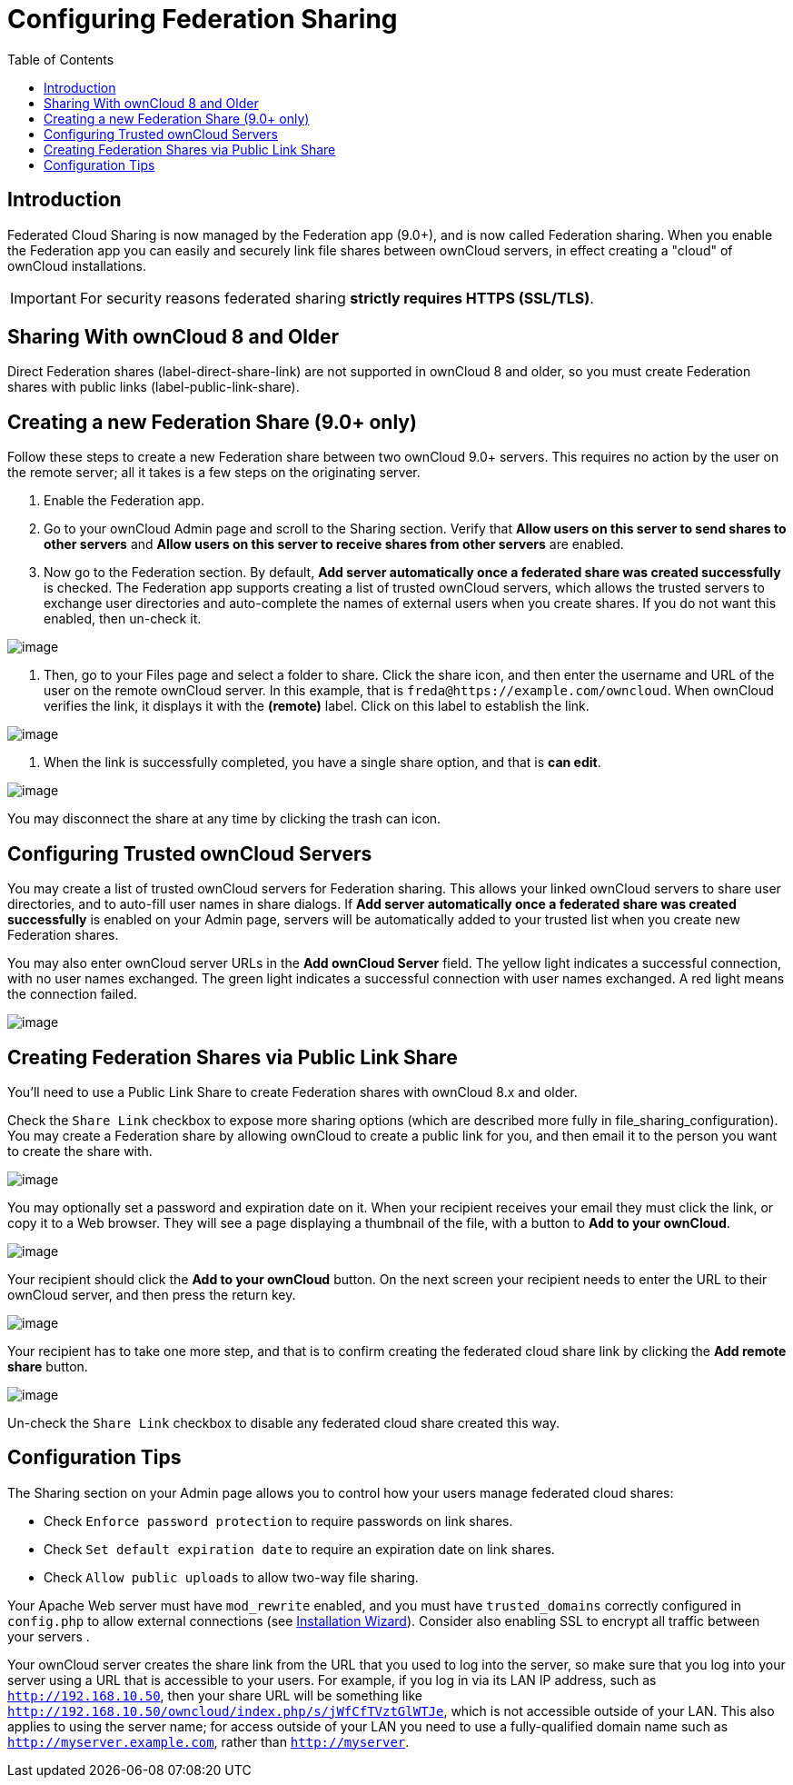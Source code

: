 = Configuring Federation Sharing
:toc: right

== Introduction

Federated Cloud Sharing is now managed by the Federation app (9.0+), and
is now called Federation sharing. When you enable the Federation app you
can easily and securely link file shares between ownCloud servers, in
effect creating a "cloud" of ownCloud installations.

[IMPORTANT]
====
For security reasons federated sharing **strictly requires HTTPS (SSL/TLS)**.
====

[[sharing-with-owncloud-8-and-older]]
== Sharing With ownCloud 8 and Older

Direct Federation shares (label-direct-share-link) are not supported in
ownCloud 8 and older, so you must create Federation shares with public
links (label-public-link-share).

[[creating-a-new-federation-share-9.0-only]]
== Creating a new Federation Share (9.0+ only)

Follow these steps to create a new Federation share between two ownCloud
9.0+ servers. This requires no action by the user on the remote server;
all it takes is a few steps on the originating server.

1.  Enable the Federation app.
2.  Go to your ownCloud Admin page and scroll to the Sharing section.
Verify that *Allow users on this server to send shares to other servers*
and *Allow users on this server to receive shares from other servers*
are enabled.
3.  Now go to the Federation section. By default, *Add server
automatically once a federated share was created successfully* is
checked. The Federation app supports creating a list of trusted ownCloud
servers, which allows the trusted servers to exchange user directories
and auto-complete the names of external users when you create shares. If
you do not want this enabled, then un-check it.

image:configuration/files/federation-0.png[image]

1.  Then, go to your Files page and select a folder to share. Click the
share icon, and then enter the username and URL of the user on the
remote ownCloud server. In this example, that is
`freda@https://example.com/owncloud`. When ownCloud verifies the link,
it displays it with the *(remote)* label. Click on this label to
establish the link.

image:configuration/files/federation-2.png[image]

1.  When the link is successfully completed, you have a single share
option, and that is *can edit*.

image:configuration/files/federation-3.png[image]

You may disconnect the share at any time by clicking the trash can icon.

[[configuring-trusted-owncloud-servers]]
== Configuring Trusted ownCloud Servers

You may create a list of trusted ownCloud servers for Federation
sharing. This allows your linked ownCloud servers to share user
directories, and to auto-fill user names in share dialogs. If *Add
server automatically once a federated share was created successfully* is
enabled on your Admin page, servers will be automatically added to your
trusted list when you create new Federation shares.

You may also enter ownCloud server URLs in the *Add ownCloud Server*
field. The yellow light indicates a successful connection, with no user
names exchanged. The green light indicates a successful connection with
user names exchanged. A red light means the connection failed.

image:configuration/files/federation-1.png[image]

[[creating-federation-shares-via-public-link-share]]
== Creating Federation Shares via Public Link Share

You’ll need to use a Public Link Share to create Federation shares with
ownCloud 8.x and older.

Check the `Share Link` checkbox to expose more sharing options (which
are described more fully in file_sharing_configuration). You may create
a Federation share by allowing ownCloud to create a public link for you,
and then email it to the person you want to create the share with.

image:configuration/files/create_public_share-6.png[image]

You may optionally set a password and expiration date on it. When your
recipient receives your email they must click the link, or copy it to a
Web browser. They will see a page displaying a thumbnail of the file,
with a button to *Add to your ownCloud*.

image:configuration/files/create_public_share-8.png[image]

Your recipient should click the *Add to your ownCloud* button. On the
next screen your recipient needs to enter the URL to their ownCloud
server, and then press the return key.

image:configuration/files/create_public_share-9.png[image]

Your recipient has to take one more step, and that is to confirm
creating the federated cloud share link by clicking the *Add remote
share* button.

image:configuration/files/create_public_share-10.png[image]

Un-check the `Share Link` checkbox to disable any federated cloud share
created this way.

[[configuration-tips]]
== Configuration Tips

The Sharing section on your Admin page allows you to control how your
users manage federated cloud shares:

* Check `Enforce password protection` to require passwords on link
shares.
* Check `Set default expiration date` to require an expiration date on
link shares.
* Check `Allow public uploads` to allow two-way file sharing.

Your Apache Web server must have `mod_rewrite` enabled, and you must have `trusted_domains` correctly configured in `config.php` to allow external connections (see xref:installation/installation_wizard.adoc[Installation Wizard]).
Consider also enabling SSL to encrypt all traffic between your servers .

Your ownCloud server creates the share link from the URL that you used
to log into the server, so make sure that you log into your server using
a URL that is accessible to your users. For example, if you log in via
its LAN IP address, such as `http://192.168.10.50`, then your share URL
will be something like
`http://192.168.10.50/owncloud/index.php/s/jWfCfTVztGlWTJe`, which is
not accessible outside of your LAN. This also applies to using the
server name; for access outside of your LAN you need to use a
fully-qualified domain name such as `http://myserver.example.com`,
rather than `http://myserver`.
